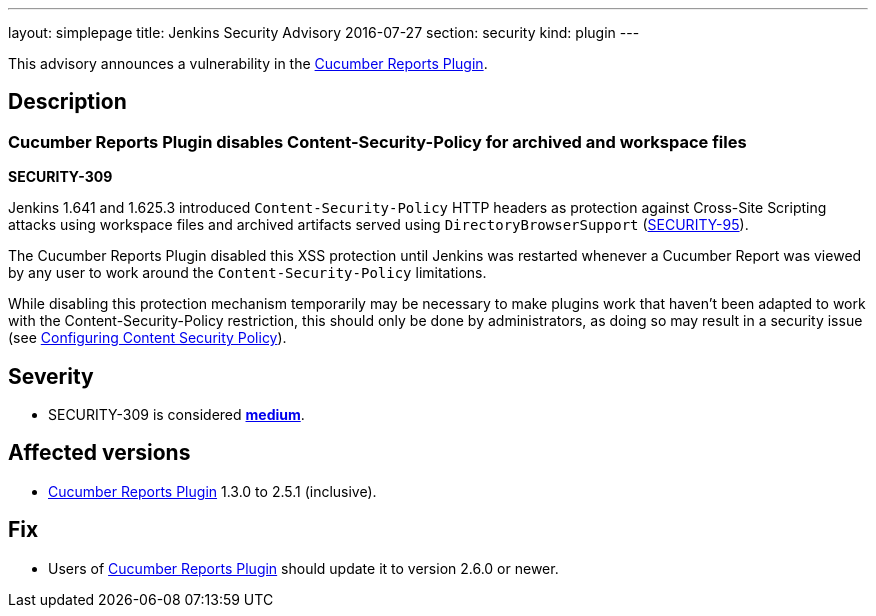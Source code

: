 ---
layout: simplepage
title: Jenkins Security Advisory 2016-07-27
section: security
kind: plugin
---

This advisory announces a vulnerability in the link:https://plugins.jenkins.io/cucumber-reports[Cucumber Reports Plugin].


== Description

=== Cucumber Reports Plugin disables Content-Security-Policy for archived and workspace files
*SECURITY-309*

Jenkins 1.641 and 1.625.3 introduced `Content-Security-Policy` HTTP headers as protection against Cross-Site Scripting attacks using workspace files and archived artifacts served using `DirectoryBrowserSupport` (link:/security/advisory/2015-12-09/[SECURITY-95]).

The Cucumber Reports Plugin disabled this XSS protection until Jenkins was restarted whenever a Cucumber Report was viewed by any user to work around the `Content-Security-Policy` limitations.

While disabling this protection mechanism temporarily may be necessary to make plugins work that haven't been adapted to work with the Content-Security-Policy restriction, this should only be done by administrators, as doing so may result in a security issue (see https://wiki.jenkins.io/display/JENKINS/Configuring+Content+Security+Policy[Configuring Content Security Policy]).


== Severity

* SECURITY-309 is considered *link:https://www.first.org/cvss/calculator/3.0#CVSS:3.0/AV:N/AC:H/PR:L/UI:R/S:C/C:L/I:L/A:N[medium]*.


== Affected versions

* link:https://plugins.jenkins.io/cucumber-reports[Cucumber Reports Plugin] 1.3.0 to 2.5.1 (inclusive).


== Fix

* Users of link:https://plugins.jenkins.io/cucumber-reports[Cucumber Reports Plugin] should update it to version 2.6.0 or newer.

